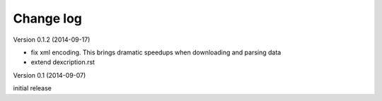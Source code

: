 Change log
========================

Version 0.1.2 (2014-09-17)

* fix xml encoding. This brings dramatic speedups when downloading and parsing data
* extend dexcription.rst


Version 0.1 (2014-09-07)

initial release
